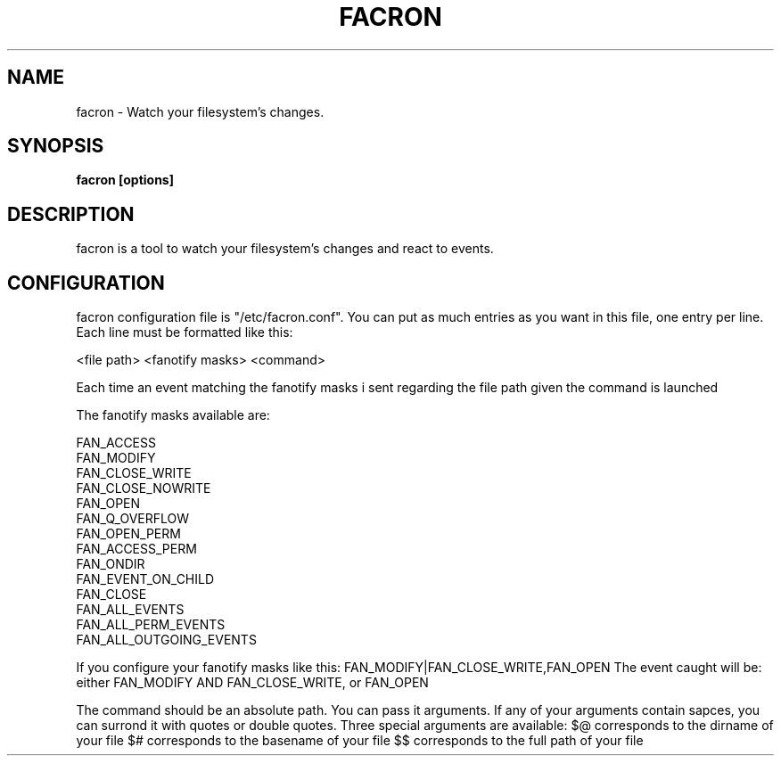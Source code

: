 .\" Copyright (c) 2012 Marc-Antoine Perennou <Marc-Antoine@Perennou.com>
.\"
.\" This is free documentation; you can redistribute it and/or
.\" modify it under the terms of the GNU General Public License as
.\" published by the Free Software Foundation; either version 2 of
.\" the License, or (at your option) any later version.
.\"
.\" The GNU General Public License's references to "object code"
.\" and "executables" are to be interpreted as the output of any
.\" document formatting or typesetting system, including
.\" intermediate and printed output.
.\"
.\" This manual is distributed in the hope that it will be useful,
.\" but WITHOUT ANY WARRANTY; without even the implied warranty of
.\" MERCHANTABILITY or FITNESS FOR A PARTICULAR PURPOSE.  See the
.\" GNU General Public License for more details.
.\"
.\" You should have received a copy of the GNU General Public
.\" License along with this manual; if not, write to the Free
.\" Software Foundation, Inc., 51 Franklin Street, Fifth Floor,
.\" Boston, MA  02111-1301  USA.
.TH FACRON 1
.SH NAME
facron \- Watch your filesystem's changes.

.SH "SYNOPSIS"
.B facron [options]

.SH "DESCRIPTION"
facron is a tool to watch your filesystem's changes and react to events.

.SH "CONFIGURATION"
facron configuration file is "/etc/facron.conf".
You can put as much entries as you want in this file, one entry per line.
Each line must be formatted like this:

<file path> <fanotify masks> <command>

Each time an event matching the fanotify masks i sent regarding the file path given
the command is launched

The fanotify masks available are:

    FAN_ACCESS
    FAN_MODIFY
    FAN_CLOSE_WRITE
    FAN_CLOSE_NOWRITE
    FAN_OPEN
    FAN_Q_OVERFLOW
    FAN_OPEN_PERM
    FAN_ACCESS_PERM
    FAN_ONDIR
    FAN_EVENT_ON_CHILD
    FAN_CLOSE
    FAN_ALL_EVENTS
    FAN_ALL_PERM_EVENTS
    FAN_ALL_OUTGOING_EVENTS

If you configure your fanotify masks like this:
FAN_MODIFY|FAN_CLOSE_WRITE,FAN_OPEN
The event caught will be: either FAN_MODIFY AND FAN_CLOSE_WRITE, or FAN_OPEN

The command should be an absolute path. You can pass it arguments.
If any of your arguments contain sapces, you can surrond it with quotes or double quotes.
Three special arguments are available:
$@ corresponds to the dirname of your file
$# corresponds to the basename of your file
$$ corresponds to the full path of your file


